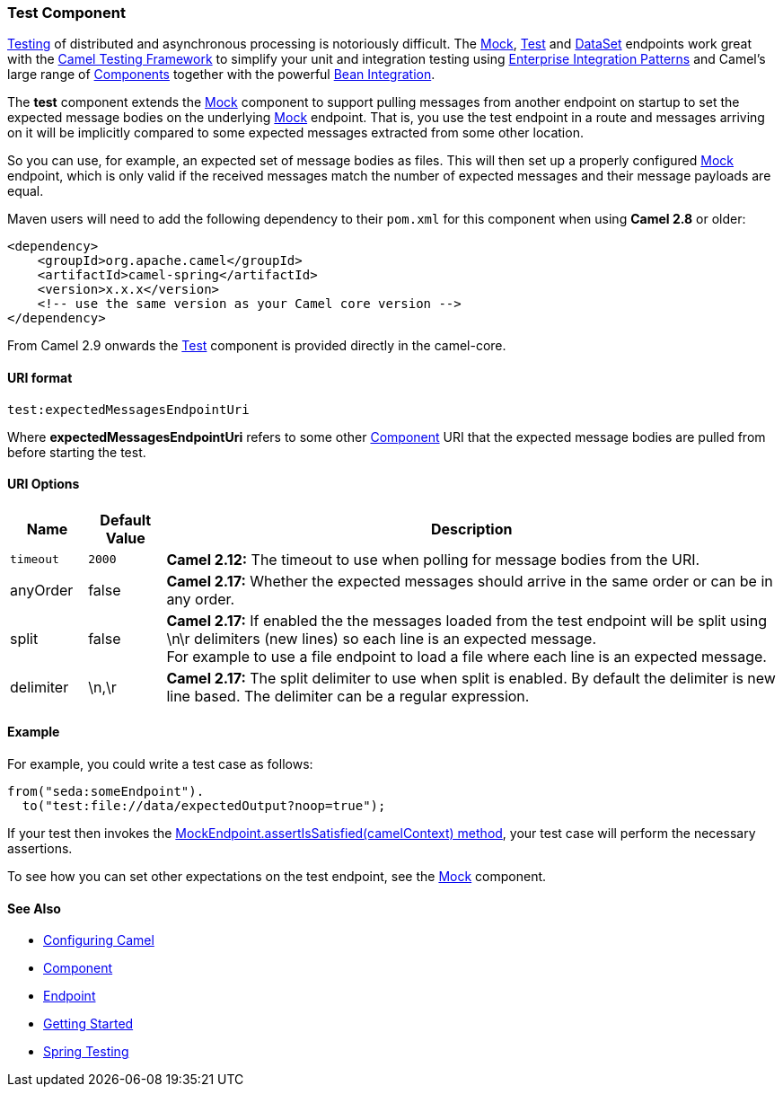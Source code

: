 [[Test-TestComponent]]
Test Component
~~~~~~~~~~~~~~

link:testing.html[Testing] of distributed and asynchronous processing is
notoriously difficult. The link:mock.html[Mock], link:test.html[Test]
and link:dataset.html[DataSet] endpoints work great with the
link:testing.html[Camel Testing Framework] to simplify your unit and
integration testing using
link:enterprise-integration-patterns.html[Enterprise Integration
Patterns] and Camel's large range of link:components.html[Components]
together with the powerful link:bean-integration.html[Bean Integration].

The *test* component extends the link:mock.html[Mock] component to
support pulling messages from another endpoint on startup to set the
expected message bodies on the underlying link:mock.html[Mock] endpoint.
That is, you use the test endpoint in a route and messages arriving on
it will be implicitly compared to some expected messages extracted from
some other location.

So you can use, for example, an expected set of message bodies as files.
This will then set up a properly configured link:mock.html[Mock]
endpoint, which is only valid if the received messages match the number
of expected messages and their message payloads are equal.

Maven users will need to add the following dependency to their `pom.xml`
for this component when using *Camel 2.8* or older:

[source,xml]
------------------------------------------------------------
<dependency>
    <groupId>org.apache.camel</groupId>
    <artifactId>camel-spring</artifactId>
    <version>x.x.x</version>
    <!-- use the same version as your Camel core version -->
</dependency>
------------------------------------------------------------

From Camel 2.9 onwards the link:test.html[Test] component is provided
directly in the camel-core.

[[Test-URIformat]]
URI format
^^^^^^^^^^

[source,java]
--------------------------------
test:expectedMessagesEndpointUri
--------------------------------

Where *expectedMessagesEndpointUri* refers to some other
link:component.html[Component] URI that the expected message bodies are
pulled from before starting the test.

[[Test-URIOptions]]
URI Options
^^^^^^^^^^^

[width="100%",cols="10%,10%,80%",options="header",]
|=======================================================================
|Name |Default Value |Description

|`timeout` |`2000` |*Camel 2.12:* The timeout to use when polling for message bodies from
the URI.

|anyOrder |false |*Camel 2.17:* Whether the expected messages should arrive in the same
order or can be in any order.

|split |false |*Camel 2.17:* If enabled the the messages loaded from the test endpoint
will be split using \n\r delimiters (new lines) so each line is an
expected message. +
For example to use a file endpoint to load a file where each line is an
expected message. 

|delimiter |\n,\r |*Camel 2.17:* The split delimiter to use when split is enabled. By
default the delimiter is new line based. The delimiter can be a regular
expression.
|=======================================================================

[[Test-Example]]
Example
^^^^^^^

For example, you could write a test case as follows:

[source,java]
--------------------------------------------------
from("seda:someEndpoint").
  to("test:file://data/expectedOutput?noop=true");
--------------------------------------------------

If your test then invokes the
http://camel.apache.org/maven/current/camel-core/apidocs/org/apache/camel/component/mock/MockEndpoint.html#assertIsSatisfied(org.apache.camel.CamelContext)[MockEndpoint.assertIsSatisfied(camelContext)
method], your test case will perform the necessary assertions.

To see how you can set other expectations on the test endpoint, see the
link:mock.html[Mock] component.

[[Test-SeeAlso]]
See Also
^^^^^^^^

* link:configuring-camel.html[Configuring Camel]
* link:component.html[Component]
* link:endpoint.html[Endpoint]
* link:getting-started.html[Getting Started]

* link:spring-testing.html[Spring Testing]

